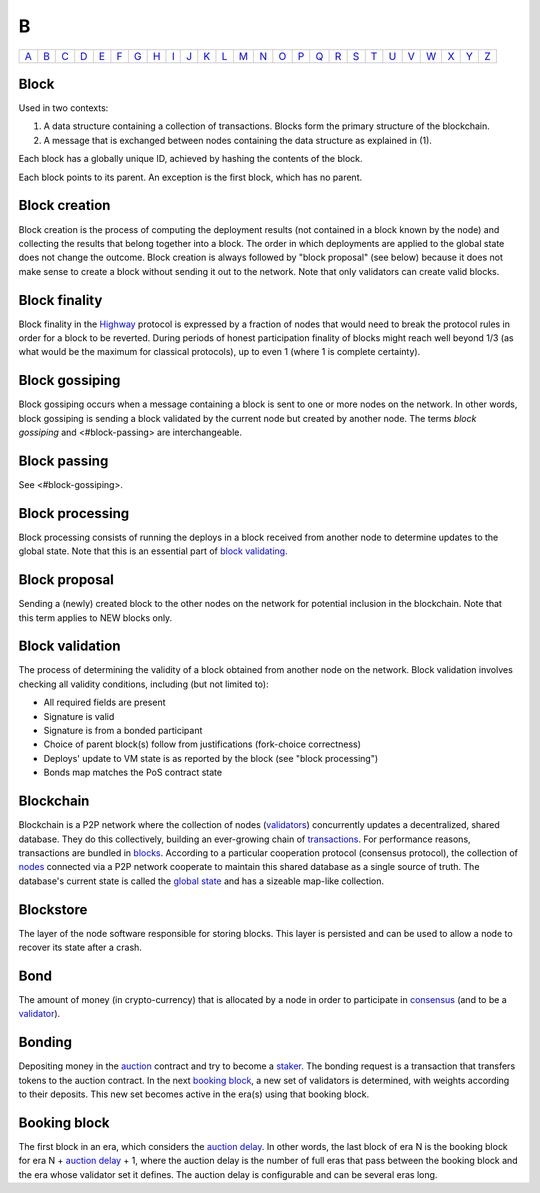 B
===

============== ============== ============== ============== ============== ============== ============== ============== ============== ============== ============== ============== ============== ============== ============== ============== ============== ============== ============== ============== ============== ============== ============== ============== ============== ============== 
`A <A.html>`_  `B <B.html>`_  `C <C.html>`_  `D <D.html>`_  `E <E.html>`_  `F <F.html>`_  `G <G.html>`_  `H <H.html>`_  `I <I.html>`_  `J <J.html>`_  `K <K.html>`_  `L <L.html>`_  `M <M.html>`_  `N <N.html>`_  `O <O.html>`_  `P <P.html>`_  `Q <Q.html>`_  `R <R.html>`_  `S <S.html>`_  `T <T.html>`_  `U <U.html>`_  `V <V.html>`_  `W <W.html>`_  `X <X.html>`_  `Y <Y.html>`_  `Z <Z.html>`_  
============== ============== ============== ============== ============== ============== ============== ============== ============== ============== ============== ============== ============== ============== ============== ============== ============== ============== ============== ============== ============== ============== ============== ============== ============== ============== 

Block
^^^^^
Used in two contexts:

#. A data structure containing a collection of transactions. Blocks form the primary structure of the blockchain.
#. A message that is exchanged between nodes containing the data structure as explained in (1).

Each block has a globally unique ID, achieved by hashing the contents of the block.

Each block points to its parent. An exception is the first block, which has no parent.

Block creation
^^^^^^^^^^^^^^
Block creation is the process of computing the deployment results (not contained in a block known by the node) and collecting the results that belong together into a block. The order in which deployments are applied to the global state does not change the outcome.
Block creation is always followed by "block proposal" (see below) because it does not make sense to create a block without sending it out to the network. Note that only validators can create valid blocks.

Block finality
^^^^^^^^^^^^^^
Block finality in the `Highway <H.html#highway>`_ protocol is expressed by a fraction of nodes that would need to break the protocol rules in order for a block to be reverted. During periods of honest participation finality of blocks might reach well beyond 1/3 (as what would be the maximum for classical protocols), up to even 1 (where 1 is complete certainty).

Block gossiping
^^^^^^^^^^^^^^^
Block gossiping occurs when a message containing a block is sent to one or more nodes on the network. In other words, block gossiping is sending a block validated by the current node but created by another node. The terms *block gossiping* and <#block-passing> are interchangeable.

Block passing
^^^^^^^^^^^^^
See <#block-gossiping>.

Block processing
^^^^^^^^^^^^^^^^
Block processing consists of running the deploys in a block received from another node to determine updates to the global state. Note that this is an essential part of `block validating <B.html#block-validating>`_.

Block proposal
^^^^^^^^^^^^^^
Sending a (newly) created block to the other nodes on the network for potential inclusion in the blockchain. Note that this term applies to NEW blocks only.

Block validation
^^^^^^^^^^^^^^^^
The process of determining the validity of a block obtained from another node on the network. Block validation involves checking all validity conditions, including (but not limited to):

* All required fields are present
* Signature is valid
* Signature is from a bonded participant
* Choice of parent block(s) follow from justifications (fork-choice correctness)
* Deploys' update to VM state is as reported by the block (see "block processing")
* Bonds map matches the PoS contract state

Blockchain
^^^^^^^^^^^
Blockchain is a P2P network where the collection of nodes (`validators <V.html#validator>`_) concurrently updates a decentralized, shared database. They do this collectively, building an ever-growing chain of `transactions <T.html#transaction>`_. For performance reasons, transactions are bundled in `blocks <#block>`_. According to a particular cooperation protocol (consensus protocol), the collection of `nodes <N.html#node>`_ connected via a P2P network cooperate to maintain this shared database as a single source of truth. The database's current state is called the `global state <G.html#global-state>`_ and has a sizeable map-like collection.

Blockstore
^^^^^^^^^^
The layer of the node software responsible for storing blocks. This layer is persisted and can be used to allow a node to recover its state after a crash.

Bond
^^^^
The amount of money (in crypto-currency) that is allocated by a node in order to participate in `consensus <C.html#consensus>`_ (and to be a `validator <V.html#validator>`_).

Bonding
^^^^^^^
Depositing money in the `auction <A.html#auction>`_ contract and try to become a `staker <S.html#staker>`_. The bonding request is a transaction that transfers tokens to the auction contract. In the next `booking block <B.html#booking-block>`_, a new set of validators is determined, with weights according to their deposits. This new set becomes active in the era(s) using that booking block.

Booking block
^^^^^^^^^^^^^
The first block in an era, which considers the `auction delay <A.html#auction-delay>`_. In other words, the last block of era N is the booking block for era N + `auction delay <A.html#auction-delay>`_ + 1, where the auction delay is the number of full eras that pass between the booking block and the era whose validator set it defines. The auction delay is configurable and can be several eras long.

